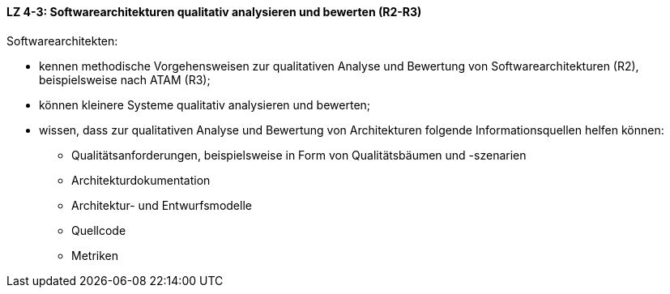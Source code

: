 ==== LZ 4-3: Softwarearchitekturen qualitativ analysieren und bewerten (R2-R3)
Softwarearchitekten:

* kennen methodische Vorgehensweisen zur qualitativen Analyse und Bewertung von Softwarearchitekturen (R2), beispielsweise nach ATAM (R3);
* können kleinere Systeme qualitativ analysieren und bewerten;
* wissen, dass zur qualitativen Analyse und Bewertung von Architekturen folgende Informationsquellen helfen können:
** Qualitätsanforderungen, beispielsweise in Form von Qualitätsbäumen und -szenarien
** Architekturdokumentation
** Architektur- und Entwurfsmodelle
** Quellcode
** Metriken

ifdef::withRemarks[]
[NOTE]
====
GS: += _analysieren_ im Titel, ATAM auf R3

FLWG: ATAM nur noch exemplarisch

RR: Vorgehen ist mir weniger wichtig als die Ziele und Ergebnisse von ATAM
====
endif::withRemarks[]
